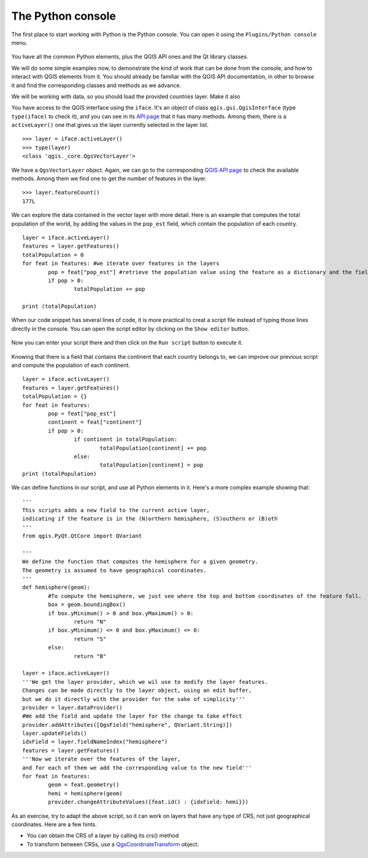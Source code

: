 The Python console
===================

The first place to start working with Python is the Python console. You can open it using the ``Plugins/Python console`` menu.

    .. figure:: console.png

You have all the common Python elements, plus the QGIS API ones and the Qt library classes.

We will do some simple examples now, to demonstrate the kind of work that can be done from the console, and how to interact with QGIS elements from it. You should already be familiar with the QGIS API documentation, in other to browse it and find the corresponding classes and methods as we advance.

We will be working with data, so you should load the provided `countries` layer. Make it also 

You have access to the QGIS interface using the ``iface``. It's an object of class ``qgis.gui.QgisInterface`` (type ``type(iface)``  to check it), and you can see in its `API page <https://qgis.org/api/2.18/classQgisInterface.html>`_ that it has many methods. Among them, there is a ``activeLayer()`` one that gives us the layer currently selected in the layer list.

::

	>>> layer = iface.activeLayer()
	>>> type(layer)
	<class 'qgis._core.QgsVectorLayer'>


We have a ``QgsVectorLayer`` object. Again, we can go to the corresponding `QGIS API page <https://qgis.org/api/2.18/classQgsVectorLayer.html>`_  to check the available methods. Among them we find one to get the number of features in the layer.

::

	>>> layer.featureCount()
	177L

We can explore the data contained in the vector layer with more detail. Here is an example that computes the total population of the world, by adding the values in the ``pop_est`` field, which contain the population of each country.

::

	layer = iface.activeLayer()
	features = layer.getFeatures()
	totalPopulation = 0
	for feat in features: #we iterate over features in the layers
		pop = feat["pop_est"] #retrieve the population value using the feature as a dictionary and the field name as key.
		if pop > 0:
			totalPopulation += pop

	print (totalPopulation)


When our code snippet has several lines of code, it is more practical to creat a script file instead of typing those lines directly in the console. You can open the script editor by clicking on the ``Show editor`` button.

    .. figure:: showeditor.png

Now you can enter your script there and then click on the ``Run script`` button to execute it.

    .. figure:: runscript.png

Knowing that there is a field that contains the continent that each country belongs to, we can improve our previous script and compute the population of each continent.

::

	layer = iface.activeLayer()
	features = layer.getFeatures()
	totalPopulation = {}
	for feat in features:
		pop = feat["pop_est"]
		continent = feat["continent"]
		if pop > 0:
			if continent in totalPopulation:
				totalPopulation[continent] += pop
			else:
				totalPopulation[continent] = pop
	print (totalPopulation)

We can define functions in our script, and use all Python elements in it. Here's a more complex example showing that:

::


	'''
	This scripts adds a new field to the current active layer, 
	indicating if the feature is in the (N)orthern hemisphere, (S)outhern or (B)oth
	'''
	from qgis.PyQt.QtCore import QVariant

	'''
	We define the function that computes the hemisphere for a given geometry.
	The geometry is assumed to have geographical coordinates.
	'''
	def hemisphere(geom):
		#To compute the hemisphere, we just see where the top and bottom coordinates of the feature fall.
		box = geom.boundingBox()
		if box.yMinimum() > 0 and box.yMaximum() > 0:
			return "N"
		if box.yMinimum() <= 0 and box.yMaximum() <= 0:
			return "S"
		else:
			return "B"

	layer = iface.activeLayer()
	'''We get the layer provider, which we wil use to modify the layer features.
	Changes can be made directly to the layer object, using an edit buffer,
	but we do it directly with the provider for the sake of simplicity'''
	provider = layer.dataProvider() 
	#We add the field and update the layer for the change to take effect
	provider.addAttributes([QgsField("hemisphere", QVariant.String)])
	layer.updateFields()
	idxField = layer.fieldNameIndex("hemisphere")
	features = layer.getFeatures()
	'''Now we iterate over the features of the layer, 
	and for each of them we add the corresponding value to the new field'''
	for feat in features:
		geom = feat.geometry()            
		hemi = hemisphere(geom)
		provider.changeAttributeValues({feat.id() : {idxField: hemi}})


As an exercise, try to adapt the above script, so it can work on layers that have any type of CRS, not just geographical coordinates. Here are a few hints.

- You can obtain the CRS of a layer by calling its crs() method
- To transform between CRSs, use a `QgsCoordinateTransform <https://qgis.org/api/2.18/classQgsCoordinateTransform.html>`_ object.